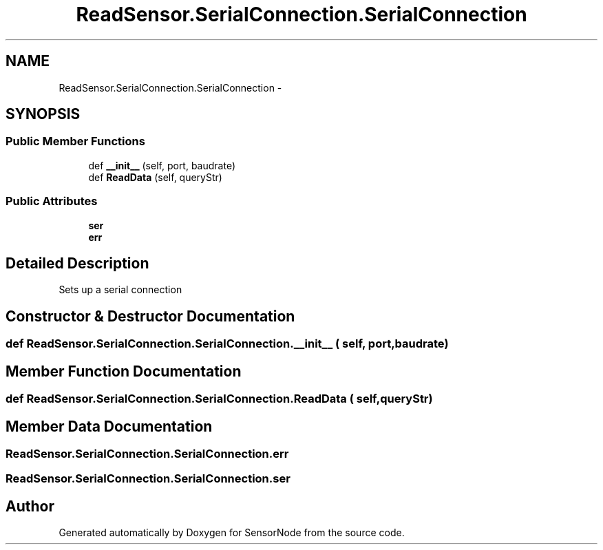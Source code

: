 .TH "ReadSensor.SerialConnection.SerialConnection" 3 "Mon Apr 3 2017" "Version 0.2" "SensorNode" \" -*- nroff -*-
.ad l
.nh
.SH NAME
ReadSensor.SerialConnection.SerialConnection \- 
.SH SYNOPSIS
.br
.PP
.SS "Public Member Functions"

.in +1c
.ti -1c
.RI "def \fB__init__\fP (self, port, baudrate)"
.br
.ti -1c
.RI "def \fBReadData\fP (self, queryStr)"
.br
.in -1c
.SS "Public Attributes"

.in +1c
.ti -1c
.RI "\fBser\fP"
.br
.ti -1c
.RI "\fBerr\fP"
.br
.in -1c
.SH "Detailed Description"
.PP 

.PP
.nf
Sets up a serial connection
.fi
.PP
 
.SH "Constructor & Destructor Documentation"
.PP 
.SS "def ReadSensor\&.SerialConnection\&.SerialConnection\&.__init__ ( self,  port,  baudrate)"

.SH "Member Function Documentation"
.PP 
.SS "def ReadSensor\&.SerialConnection\&.SerialConnection\&.ReadData ( self,  queryStr)"

.SH "Member Data Documentation"
.PP 
.SS "ReadSensor\&.SerialConnection\&.SerialConnection\&.err"

.SS "ReadSensor\&.SerialConnection\&.SerialConnection\&.ser"


.SH "Author"
.PP 
Generated automatically by Doxygen for SensorNode from the source code\&.
